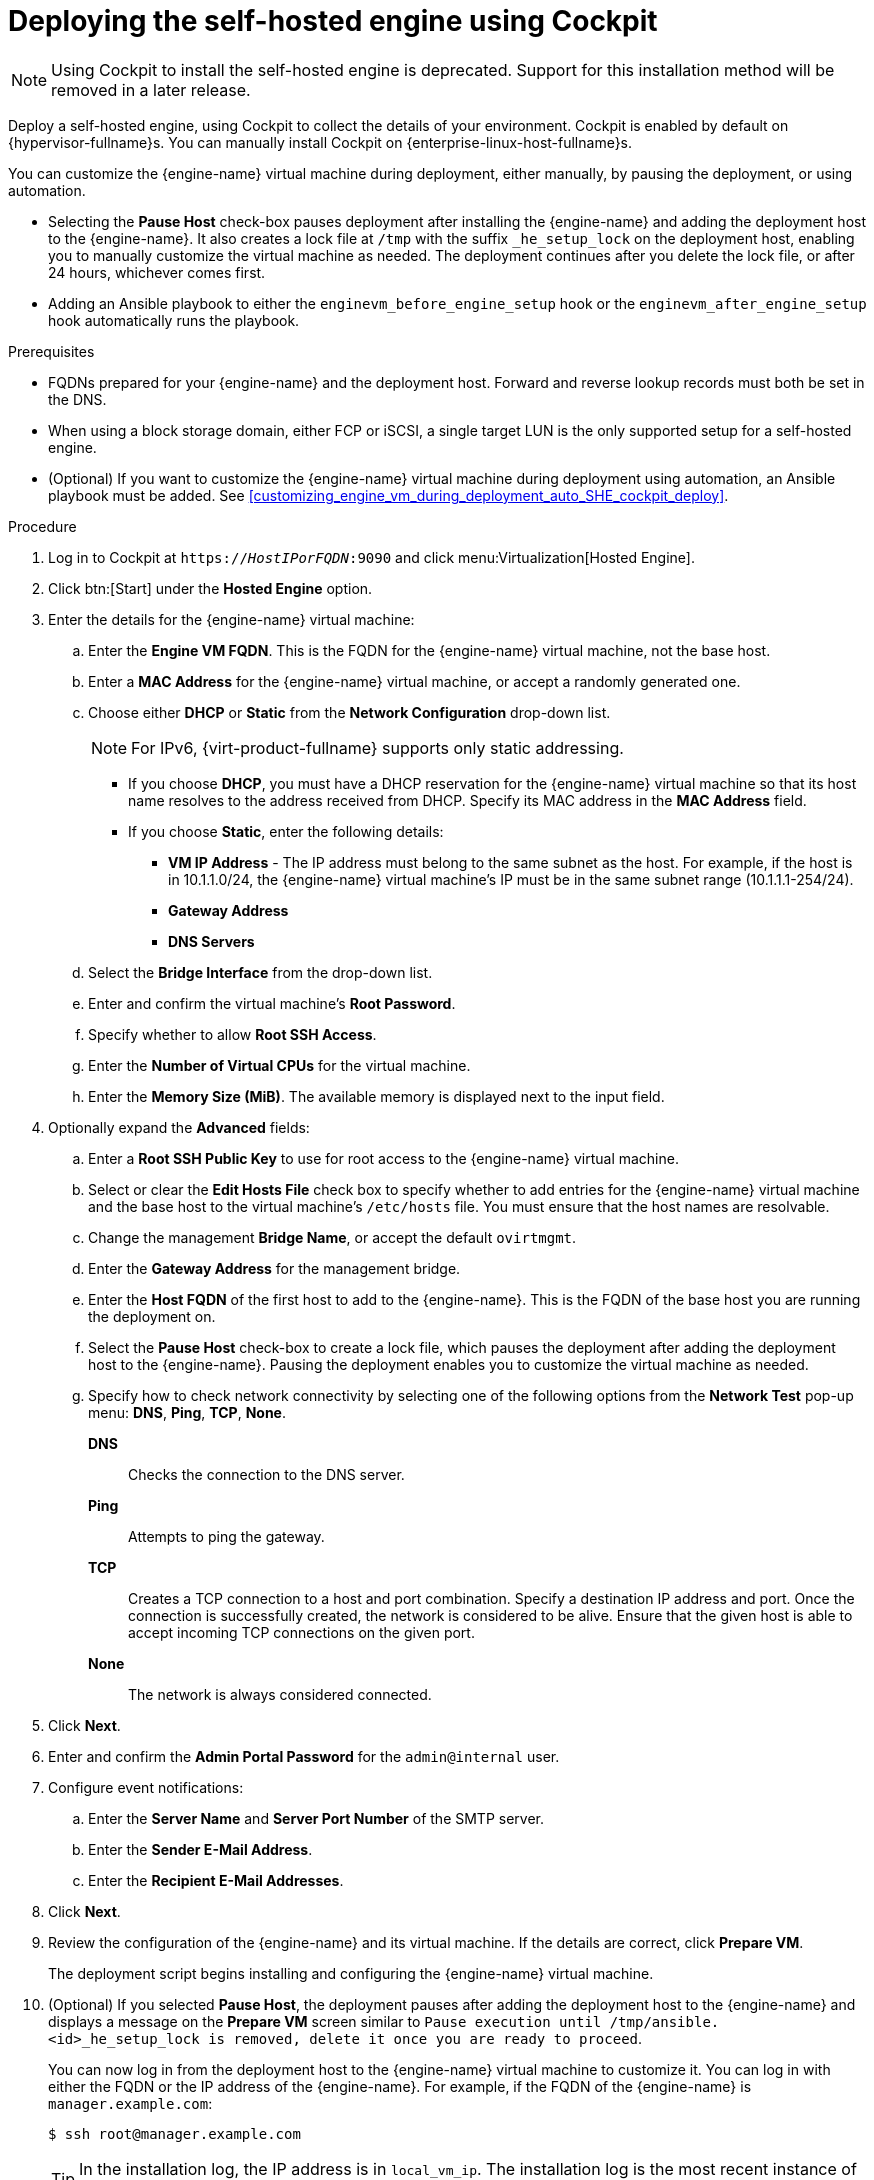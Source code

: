[id='Deploying_the_Self-Hosted_Engine_Using_Cockpit_{context}']
= Deploying the self-hosted engine using Cockpit

[NOTE]
====
Using Cockpit to install the self-hosted engine is deprecated. Support for this installation method will be removed in a later release.
====

Deploy a self-hosted engine, using Cockpit to collect the details of your environment. Cockpit is enabled by default on {hypervisor-fullname}s. You can manually install Cockpit on {enterprise-linux-host-fullname}s.

You can customize the {engine-name} virtual machine during deployment, either manually, by pausing the deployment, or using automation.

* Selecting the *Pause Host* check-box pauses deployment after installing the {engine-name} and adding the deployment host to the {engine-name}. It also creates a lock file at `/tmp` with the suffix `_he_setup_lock` on the deployment host, enabling you to manually customize the virtual machine as needed. The deployment continues after you delete the lock file, or after 24 hours, whichever comes first.
* Adding an Ansible playbook to either the `enginevm_before_engine_setup` hook or the `enginevm_after_engine_setup` hook automatically runs the playbook.

.Prerequisites

* FQDNs prepared for your {engine-name} and the deployment host. Forward and reverse lookup records must both be set in the DNS.
* When using a block storage domain, either FCP or iSCSI, a single target LUN is the only supported setup for a self-hosted engine.
* (Optional) If you want to customize the {engine-name} virtual machine during deployment using automation, an Ansible playbook must be added. See xref:customizing_engine_vm_during_deployment_auto_SHE_cockpit_deploy[].

.Procedure

. Log in to Cockpit at `https://__HostIPorFQDN__:9090` and click menu:Virtualization[Hosted Engine].
. Click btn:[Start] under the *Hosted Engine* option.
. Enter the details for the {engine-name} virtual machine:
.. Enter the *Engine VM FQDN*. This is the FQDN for the {engine-name} virtual machine, not the base host.
.. Enter a *MAC Address* for the {engine-name} virtual machine, or accept a randomly generated one.
.. Choose either *DHCP* or *Static* from the *Network Configuration* drop-down list.
+
[NOTE]
====
For IPv6, {virt-product-fullname} supports only static addressing.
====
+
* If you choose *DHCP*, you must have a DHCP reservation for the {engine-name} virtual machine so that its host name resolves to the address received from DHCP. Specify its MAC address in the *MAC Address* field.
* If you choose *Static*, enter the following details:
** *VM IP Address* - The IP address must belong to the same subnet as the host. For example, if the host is in 10.1.1.0/24, the {engine-name} virtual machine’s IP must be in the same subnet range (10.1.1.1-254/24).
** *Gateway Address*
** *DNS Servers*
.. Select the *Bridge Interface* from the drop-down list.
.. Enter and confirm the virtual machine's *Root Password*.
.. Specify whether to allow *Root SSH Access*.
.. Enter the *Number of Virtual CPUs* for the virtual machine.
.. Enter the *Memory Size (MiB)*. The available memory is displayed next to the input field.
. Optionally expand the *Advanced* fields:
.. Enter a *Root SSH Public Key* to use for root access to the {engine-name} virtual machine.
.. Select or clear the *Edit Hosts File* check box to specify whether to add entries for the {engine-name} virtual machine and the base host to the virtual machine's `/etc/hosts` file. You must ensure that the host names are resolvable.
.. Change the management *Bridge Name*, or accept the default `ovirtmgmt`.
.. Enter the *Gateway Address* for the management bridge.
.. Enter the *Host FQDN* of the first host to add to the {engine-name}. This is the FQDN of the base host you are running the deployment on.
.. Select the *Pause Host* check-box to create a lock file, which pauses the deployment after adding the deployment host to the {engine-name}. Pausing the deployment enables you to customize the virtual machine as needed.
.. Specify how to check network connectivity by selecting one of the following options from the *Network Test* pop-up menu: *DNS*, *Ping*, *TCP*, *None*.
+
*DNS*:: Checks the connection to the DNS server.
*Ping*:: Attempts to ping the gateway.
*TCP*:: Creates a TCP connection to a host and port combination. Specify a destination IP address and port. Once the connection is successfully created, the network is considered to be alive. Ensure that the given host is able to accept incoming TCP connections on the given port.
*None*:: The network is always considered connected.
. Click *Next*.
. Enter and confirm the *Admin Portal Password* for the `admin@internal` user.
. Configure event notifications:
.. Enter the *Server Name* and *Server Port Number* of the SMTP server.
.. Enter the *Sender E-Mail Address*.
.. Enter the *Recipient E-Mail Addresses*.
. Click *Next*.
. Review the configuration of the {engine-name} and its virtual machine. If the details are correct, click *Prepare VM*.
+
The deployment script begins installing and configuring the {engine-name} virtual machine.

. (Optional) If you selected *Pause Host*, the deployment pauses after adding the deployment host to the {engine-name} and displays a message on the *Prepare VM* screen similar to `Pause execution until /tmp/ansible.<id>_he_setup_lock is removed, delete it once you are ready to proceed`.
+
You can now log in from the deployment host to the {engine-name} virtual machine to customize it.  You can log in with either the FQDN or the IP address of the {engine-name}. For example, if the FQDN of the {engine-name} is `manager.example.com`:
+
[options="nowrap" subs="normal"]
----
$ ssh \root@manager.example.com
----
+
[TIP]
====
In the installation log, the IP address is in `local_vm_ip`. The installation log is the most recent instance of `/var/log/ovirt-hosted-engine-setup/ovirt-hosted-engine-setup-ansible-bootstrap_local_vm*`.
====
+
.. Customize the {engine-name} virtual machine as needed.
.. When you are done, log in to the Administration Portal using a browser with the {engine-name} FQDN and make sure that the host's state is *Up*.
.. Delete the lock file and the deployment script automatically continues, configuring the {engine-name} virtual machine.
. When the virtual machine and {engine-name} installation is complete, click *Next*.
. Select the *Storage Type* from the drop-down list, and enter the details for the self-hosted engine storage domain:
* For NFS:
.. Enter the full address and path to the storage in the *Storage Connection* field.
.. If required, enter any *Mount Options*.
.. Enter the *Disk Size (GiB)*.
.. Select the *NFS Version* from the drop-down list.
.. Enter the *Storage Domain Name*.
* For iSCSI:
.. Enter the *Portal IP Address*, *Portal Port*, *Portal Username*, and *Portal Password*.
.. Click *Retrieve Target List* and select a target. You can only select one iSCSI target during the deployment, but multipathing is supported to connect all portals of the same portal group.
+
[NOTE]
====
To specify more than one iSCSI target, you must enable multipathing before deploying the self-hosted engine. See link:{URL_rhel_docs_legacy}html-single/dm_multipath/[_{enterprise-linux} DM Multipath_] for details. There is also a link:https://access.redhat.com/labs/multipathhelper/#/[Multipath Helper] tool that generates a script to install and configure multipath with different options.
====
+
.. Enter the *Disk Size (GiB)*.
.. Enter the *Discovery Username* and *Discovery Password*.
* For Fibre Channel:
.. Enter the *LUN ID*. The host bus adapters must be configured and connected, and the LUN must not contain any existing data. To reuse an existing LUN, see link:{URL_virt_product_docs}{URL_format}administration_guide/index#Reusing_LUNs[Reusing LUNs] in the _Administration Guide_.
.. Enter the *Disk Size (GiB)*.
* For {gluster-storage-fullname}:
.. Enter the full address and path to the storage in the *Storage Connection* field.
.. If required, enter any *Mount Options*.
.. Enter the *Disk Size (GiB)*.
. Click *Next*.
. Review the storage configuration. If the details are correct, click *Finish Deployment*.
. When the deployment is complete, click *Close*.
+
One data center, cluster, host, storage domain, and the {engine-name} virtual machine are already running. You can log in to the Administration Portal to add further resources.
. Optionally, add a directory server using the `ovirt-engine-extension-aaa-ldap-setup` interactive setup script so you can add additional users to the environment. For more information, see link:{URL_virt_product_docs}{URL_format}administration_guide/index#sect-configuring_an_external_ldap_provider[Configuring an External LDAP Provider] in the _Administration Guide_.
. Optionally, deploy Grafana so you can monitor and display reports from your {virt-product-shortname} environment.
For more information, see link:{URL_virt_product_docs}{URL_format}administration_guide/index#configuring_grafana[Configuring Grafana] in the _Administration Guide_.

The self-hosted engine's status is displayed in Cockpit's menu:Virtualization[Hosted Engine] tab. The {engine-name} virtual machine, the host running it, and the self-hosted engine storage domain are flagged with a gold crown in the Administration Portal.

[NOTE]
====
Both the {engine-name}'s I/O scheduler and the hypervisor that hosts the {engine-name} reorder I/O requests. This double reordering might delay I/O requests to the storage layer, impacting performance.

Depending on your data center, you might improve performance by changing the I/O scheduler to `none`. For more information, see link:{URL_rhel_docs_latest}html/monitoring_and_managing_system_status_and_performance/setting-the-disk-scheduler_monitoring-and-managing-system-status-and-performance[Available disk schedulers] in _Monitoring and managing system status and performance_ for RHEL.
====
